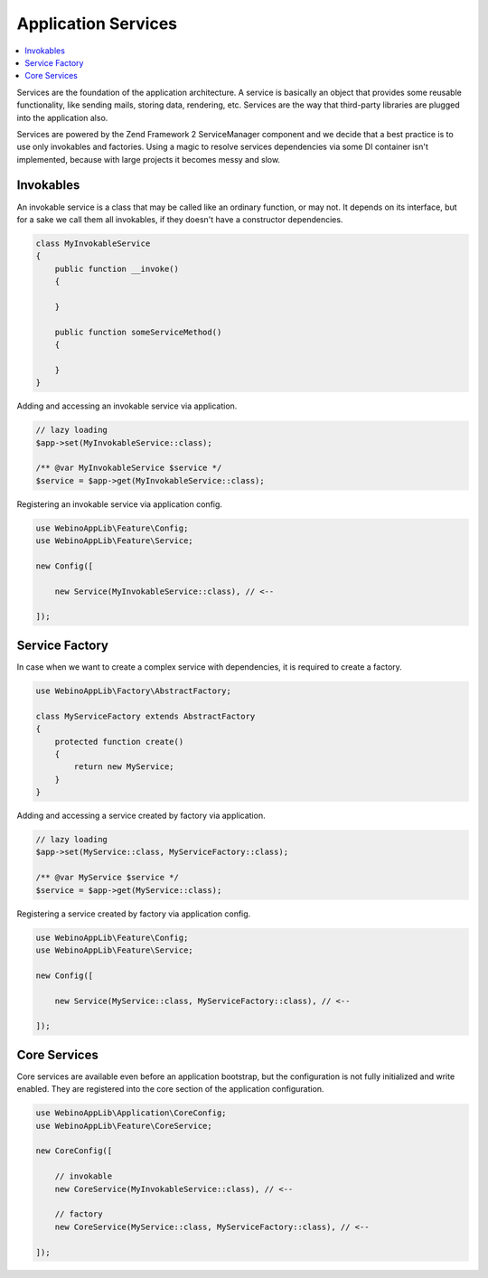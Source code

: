 ====================
Application Services
====================

.. contents::
    :depth: 1
    :local:

Services are the foundation of the application architecture. A service is basically an object that provides some
reusable functionality, like sending mails, storing data, rendering, etc. Services are the way that third-party
libraries are plugged into the application also.

.. image:: ../_static/media/WebinoAppLib.Services_h200.png
    :class: centered

Services are powered by the Zend Framework 2 ServiceManager component and we decide that a best practice
is to use only invokables and factories. Using a magic to resolve services dependencies via some DI container
isn't implemented, because with large projects it becomes messy and slow.


Invokables
==========

An invokable service is a class that may be called like an ordinary function, or may not. It depends on its interface,
but for a sake we call them all invokables, if they doesn't have a constructor dependencies.

.. code-block:: php

    class MyInvokableService
    {
        public function __invoke()
        {

        }

        public function someServiceMethod()
        {

        }
    }


Adding and accessing an invokable service via application.

.. code-block:: php

    // lazy loading
    $app->set(MyInvokableService::class);

    /** @var MyInvokableService $service */
    $service = $app->get(MyInvokableService::class);


Registering an invokable service via application config.

.. code-block:: php

    use WebinoAppLib\Feature\Config;
    use WebinoAppLib\Feature\Service;

    new Config([

        new Service(MyInvokableService::class), // <--

    ]);


Service Factory
===============

In case when we want to create a complex service with dependencies, it is required to create a factory.

.. code-block:: php

    use WebinoAppLib\Factory\AbstractFactory;

    class MyServiceFactory extends AbstractFactory
    {
        protected function create()
        {
            return new MyService;
        }
    }


Adding and accessing a service created by factory via application.

.. code-block:: php

    // lazy loading
    $app->set(MyService::class, MyServiceFactory::class);

    /** @var MyService $service */
    $service = $app->get(MyService::class);


Registering a service created by factory via application config.

.. code-block:: php

    use WebinoAppLib\Feature\Config;
    use WebinoAppLib\Feature\Service;

    new Config([

        new Service(MyService::class, MyServiceFactory::class), // <--

    ]);


Core Services
=============

Core services are available even before an application bootstrap, but the configuration is not fully initialized
and write enabled. They are registered into the core section of the application configuration.

.. code-block:: php

    use WebinoAppLib\Application\CoreConfig;
    use WebinoAppLib\Feature\CoreService;

    new CoreConfig([

        // invokable
        new CoreService(MyInvokableService::class), // <--

        // factory
        new CoreService(MyService::class, MyServiceFactory::class), // <--

    ]);


